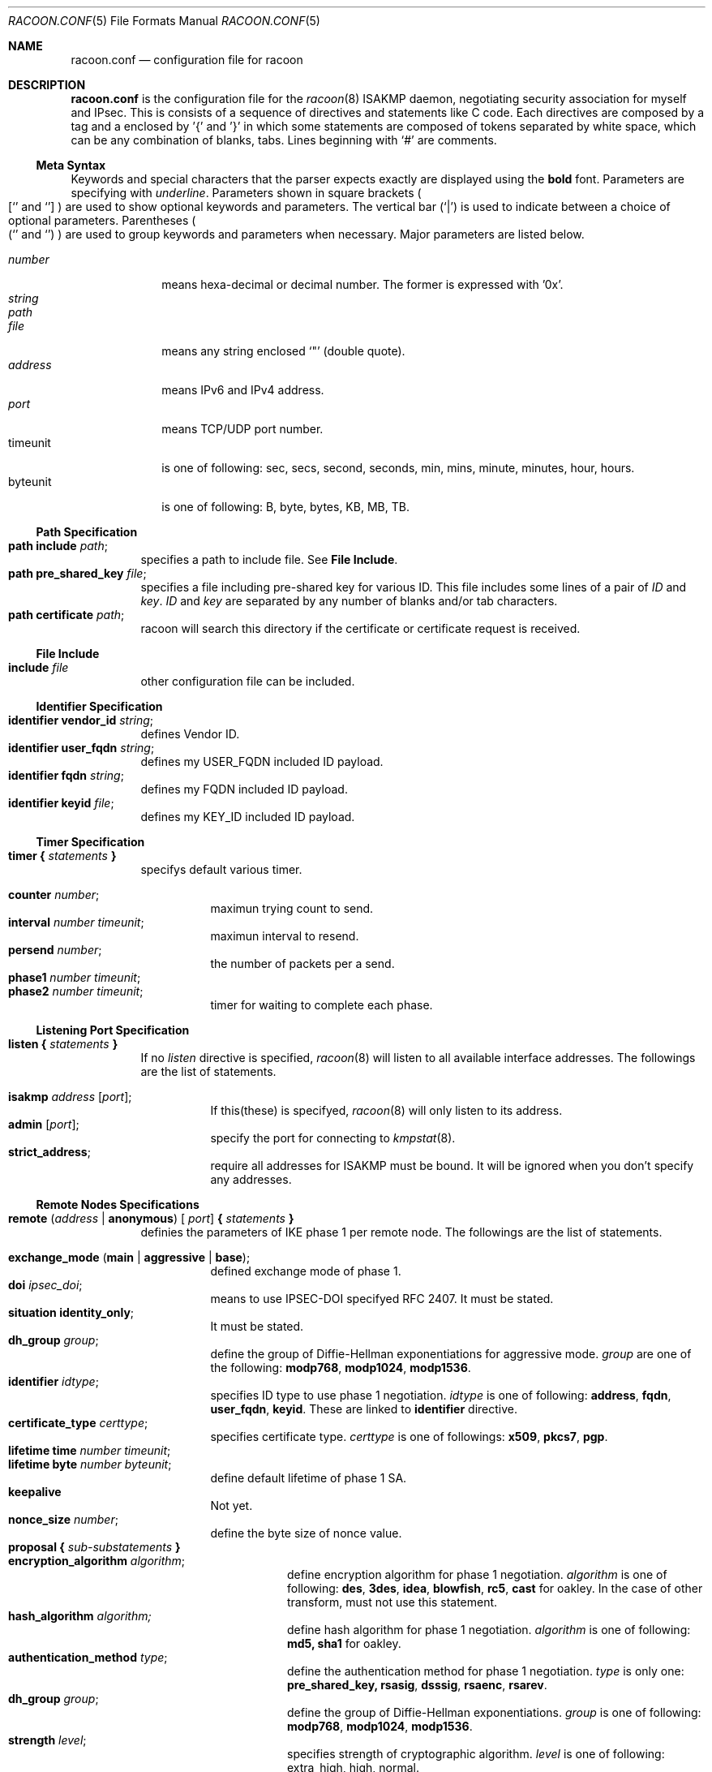 .\" Copyright (C) 1995, 1996, 1997, and 1998 WIDE Project.
.\" All rights reserved.
.\" 
.\" Redistribution and use in source and binary forms, with or without
.\" modification, are permitted provided that the following conditions
.\" are met:
.\" 1. Redistributions of source code must retain the above copyright
.\"    notice, this list of conditions and the following disclaimer.
.\" 2. Redistributions in binary form must reproduce the above copyright
.\"    notice, this list of conditions and the following disclaimer in the
.\"    documentation and/or other materials provided with the distribution.
.\" 3. Neither the name of the project nor the names of its contributors
.\"    may be used to endorse or promote products derived from this software
.\"    without specific prior written permission.
.\" 
.\" THIS SOFTWARE IS PROVIDED BY THE PROJECT AND CONTRIBUTORS ``AS IS'' AND
.\" ANY EXPRESS OR IMPLIED WARRANTIES, INCLUDING, BUT NOT LIMITED TO, THE
.\" IMPLIED WARRANTIES OF MERCHANTABILITY AND FITNESS FOR A PARTICULAR PURPOSE
.\" ARE DISCLAIMED.  IN NO EVENT SHALL THE PROJECT OR CONTRIBUTORS BE LIABLE
.\" FOR ANY DIRECT, INDIRECT, INCIDENTAL, SPECIAL, EXEMPLARY, OR CONSEQUENTIAL
.\" DAMAGES (INCLUDING, BUT NOT LIMITED TO, PROCUREMENT OF SUBSTITUTE GOODS
.\" OR SERVICES; LOSS OF USE, DATA, OR PROFITS; OR BUSINESS INTERRUPTION)
.\" HOWEVER CAUSED AND ON ANY THEORY OF LIABILITY, WHETHER IN CONTRACT, STRICT
.\" LIABILITY, OR TORT (INCLUDING NEGLIGENCE OR OTHERWISE) ARISING IN ANY WAY
.\" OUT OF THE USE OF THIS SOFTWARE, EVEN IF ADVISED OF THE POSSIBILITY OF
.\" SUCH DAMAGE.
.Dd Aug 13, 1999
.Dt RACOON.CONF 5
.Os KAME
.\"
.Sh NAME
.Nm racoon.conf
.Nd configuration file for racoon
.\"
.\" .Sh SYNOPSIS
.\"
.Sh DESCRIPTION
.Nm
is the configuration file for the
.Xr racoon 8
ISAKMP daemon,
negotiating security association for myself and IPsec.
This is consists of a sequence of directives and statements like C code.
Each directives are composed by a tag and a enclosed by '{' and '}'
in which some statements are composed of tokens separated by white space,
which can be any combination of blanks, tabs.
Lines beginning with
.Ql #
are comments.
.\"
.Ss Meta Syntax
Keywords and special characters that the parser expects exactly are
displayed using the
.Ic bold
font.
Parameters are specifying with
.Ar underline .
Parameters shown in
square brackets
.Po
.Sq [
and
.Sq ]
.Pc
are used to show optional keywords and parameters.
The vertical bar
.Pq Sq \*(Ba
is used to indicate
between a choice of optional parameters.
Parentheses
.Po
.Sq (
and
.Sq )
.Pc
are used to group keywords and parameters when necessary.
Major parameters are listed below.
.Pp
.Bl -tag -width addressx -compact
.It Ar number
means hexa-decimal or decimal number.  The former is expressed with '0x'.
.It Ar string
.It Ar path
.It Ar file
means any string enclosed
.Sq \&"
.Pq double quote .
.It Ar address
means IPv6 and IPv4 address.
.It Ar port
means TCP/UDP port number.
.It timeunit
is one of following:
sec, secs, second, seconds, min, mins, minute, minutes, hour, hours.
.It byteunit
is one of following: B, byte, bytes, KB, MB, TB.
.El
.\"
.Ss Path Specification
.Bl -tag -width Ds -compact
.It Ic path include Ar path ;
specifies a path to include file.  See
.Ic File Include .
.It Ic path pre_shared_key Ar file ;
specifies a file including pre-shared key for various ID.
This file includes some lines of a pair of
.Ar ID
and
.Ar key .
.Ar ID
and
.Ar key
are separated by any number of blanks and/or tab characters.
.It Ic path certificate Ar path ;
racoon will search this directory if the certificate or certificate request
is received.
.El
.\"
.Ss File Include
.Bl -tag -width Ds -compact
.It Ic include Ar file
other configuration file can be included.
.El
.\"
.Ss Identifier Specification
.Bl -tag -width Ds -compact
.It Ic identifier Ic vendor_id Ar string ;
defines Vendor ID.
.It Ic identifier Ic user_fqdn Ar string ;
defines my USER_FQDN included ID payload.
.It Ic identifier Ic fqdn Ar string ;
defines my FQDN included ID payload.
.It Ic identifier Ic keyid Ar file ;
defines my KEY_ID included ID payload.
.El
.\"
.Ss Timer Specification
.Bl -tag -width Ds -compact
.It Ic timer { Ar statements Ic }
specifys default various timer.
.Pp
.Bl -tag -width Ds -compact
.It Ic counter Ar number ;
maximun trying count to send.
.It Ic interval Ar number Ar timeunit ;
maximun interval to resend.
.It Ic persend Ar number ;
the number of packets per a send.
.It Ic phase1 Ar number Ar timeunit ;
.It Ic phase2 Ar number Ar timeunit ;
timer for waiting to complete each phase.
.El
.El
.\"
.Ss Listening Port Specification
.Bl -tag -width Ds -compact
.It Ic listen { Ar statements Ic }
If no
.Ar listen
directive is specified,
.Xr racoon 8
will listen to all available interface addresses.
The followings are the list of statements.
.Pp
.Bl -tag -width Ds -compact
.It Ic isakmp Ar address [ Ar port ] ;
If this(these) is specifyed,
.Xr racoon 8
will only listen to its address.
.It Ic admin Ic [ Ar port ] ;
specify the port for connecting to
.Xr kmpstat 8 .
.It Ic strict_address ;
require all addresses for ISAKMP must be bound.
It will be ignored when you don't specify any addresses.
.El
.El
.\"
.Ss Remote Nodes Specifications 
.Bl -tag -width Ds -compact
.It Xo
.Ic remote ( Ar address \*(Ba Ic anonymous ) [
.Ar port ]
.Ic { Ar statements Ic }
.Xc
definies the parameters of IKE phase 1 per remote node.
The followings are the list of statements.
.Pp
.Bl -tag -width Ds -compact
.\"
.It Ic exchange_mode ( main \*(Ba aggressive \*(Ba base ) ;
defined exchange mode of phase 1.
.\"
.It Ic doi Ar ipsec_doi ;
means to use IPSEC-DOI specifyed RFC 2407.
It must be stated.
.\"
.It Ic situation Ic identity_only ;
It must be stated.
.\"
.It Ic dh_group Ar group ;
define the group of Diffie-Hellman exponentiations for aggressive mode.
.Ar group
are one of the following:
.Ic modp768 , modp1024 , modp1536 .
.\"
.It Ic identifier Ar idtype ;
specifies ID type to use phase 1 negotiation.
.Ar idtype
is one of following:
.Ic address , fqdn , user_fqdn , keyid .
These are linked to
.Ic identifier
directive.
.\"
.It Ic certificate_type Ar certtype ;
specifies certificate type.
.Ar certtype
is one of followings:
.Ic x509 , pkcs7 , pgp .
.\"
.It Ic lifetime time Ar number Ar timeunit ;
.It Ic lifetime byte Ar number Ar byteunit ;
define default lifetime of phase 1 SA.
.\"
.It Ic keepalive
Not yet.
.\"
.It Ic nonce_size Ar number ;
define the byte size of nonce value.
.\"
.It Xo
.Ic proposal { Ar sub-substatements Ic }
.Xc
.Bl -tag -width Ds -compact
.\"
.It Ic encryption_algorithm Ar algorithm ;
define encryption algorithm for phase 1 negotiation.
.Ar algorithm
is one of following:
.Ic des , 3des , idea , blowfish , rc5 , cast
for oakley.
In the case of other transform, must not use this statement.
.\"
.It Ic hash_algorithm Ar algorithm;
define hash algorithm for phase 1 negotiation.
.Ar algorithm
is one of following:
.Ic md5, sha1
for oakley.
.\"
.It Ic authentication_method Ar type ;
define the authentication method for phase 1 negotiation.
.Ar type
is only one:
.Ic pre_shared_key, rsasig , dsssig , rsaenc , rsarev .
.\"
.It Ic dh_group Ar group ;
define the group of Diffie-Hellman exponentiations.
.Ar group
is one of following:
.Ic modp768 , modp1024 , modp1536 .
.\"
.It Ic strength Ar level ;
specifies strength of cryptographic algorithm.
.Ar level
is one of following: extra_high, high, normal.
.It Ic lifetime time Ar number Ar timeunit ;
.It Ic lifetime byte Ar number Ar byteunit ;
define lifetime of phase 1 SA eay proposal.
.El
.El
.El
.\"
.Ss Policy Specifications 
.Bl -tag -width Ds -compact
.It Xo
.Ic policy Ar address_range Ar direction Ar action
.Ic { Ar statements Ic }
.Xc
definies a action of matched packet.
.Ar address_range
is 
.Ar source_range Ar destination_range Ar protocol .
.Pp
.Bl -tag -width Ds -compact
.\"
.It Ic pfs_group Ar group ;
define the group of Diffie-Hellman exponentiations.
.Ar group
is one of following:
.Ic modp768 , modp1024 , modp1536 .
.\"
.It Xo
.Ic proposal
.Ic { Ar sub-substatements Ic }
.Xc
.Bl -tag -width Ds -compact
.\"
.It Xo
.Ic protocol Ar protocol
.Ic { Ar sub-substatements Ic }
.Xc
.Ar protocol
is one of followins:
.Ic esp , ah
or
.Ic ipcomp .
.Pp
.Ic esp
means
.Do
IP Encapsulating Security Payload
.Dc ,
RFC 2406.
.Ic ah
means
.Do
IP Authentication Header
.Dc ,
RFC 2402.
.Ic ipcomp
means
.Do
IP Payload Compression Protocol
.Dc ,
RFC 2393.
.Pp
.Bl -tag -width Ds -compact
.\"
.It Ic encryption_algorithm Ar algorithm ;
.Ic des , 3des , des_iv64 , des_iv32 ,
.Ic rc5 , rc4 , idea , 3idea ,
.Ic cast128 , blowfish , null_enc
for esp.
.\"
.It Ic authentication_algorithm Ar algorithm ;
.Ic hmac_md5, hmac_sha1, none
for esp and ah.
.\"
.It Ic level Ar level ;
.Ar level
is one of following:
.Ic use , require ;
.\"
.It Ic mode Ar mode ;
.Ar mode
is one of following:
.Ic tunnel , transport .
.Ic tunnel
must be with perr's address.
.\"
.It Ic strength Ar level ;
specifies strength of cryptographic algorithm.
.\"
.It Ic nonce_size Ar number ;
define the byte size of random value.
.\"
.It Ic lifetime Ar number Ar type ;
Ar type is one of followings: second or KB.
But in the case of oakley, KB is not supported now.
.El
.El
.El
.El
.\"
.Ss Algorithm Strength Specification
.Bl -tag -width Ds -compact
.It Ic algorithm_strength { Ar statements Ic }
specifies algorithm strength.  These are extracted into attribute of
proposal to negotiate SA.  There are seven type of class;
ISAKMP authentication method,
ISAKMP encryption algorithm,
ISAKMP hash algorithm,
ISAKMP DH group,
IPsec encryption algorithm,
IPsec authentication algorithm,
IPsec compression algorithm.
.Pp
.Bl -tag -width Ds -compact
.It Ic algorithm_class { Ar statements Ic }
.Ic Algorithm_class
is one of following:
isakmp_auth_method isakmp_encryption, isakmp_hash,
isakmp_dh_group, ipsec_encryption, ipsec_authentication,
ipsec_ipcomp.
Each class can be defined three level; "normal", "high" and "extra_high".
Each level can be omited.  If so, it is interpreted that there is no
algorithm appropreately for use in its level.  algorithm type may be
defined at multiple level.
.El
.El
.\"
.Ss Static SA configuration
.Bl -tag -width Ds -compact
.It Ic static_sa Ar parameters
specifies static SA.  This
.Ar parameters
will be passed to
.Xr setkey 8 .
Not yet, but only define.
.El
.\"
.Ss Specifying log file
.Bl -tag -width Ds -compact
.It Ic log ( Ar number \*(Ba Ar level ) ;
define dump level.  It is debugging use.
.Ar is one of following:
.Ic info , notify , debug , debug2 , debug3 , debug4 .
.El
.\"
.Ss Specifying the way to pad
.Bl -tag -width Ds -compact
.It Ic padding { Ar statements Ic }
specifyed padding format.
The followings are the list of statements.
.Bl -tag -width Ds -compact
.It Ic maximum_length Ar number ;
.It Ic randomize (on \(ba off) ;
.It Ic restrict_check (on \(ba off) ;
.It Ic exclusive_tail (on \(ba off) ;
.El
.El
.\"
.Sh EXAMPLE
The following shows how remote directive should be configured.
.Bd -literal -offset
remote 172.168.2.2 [7000]
{
	exchange_mode main;

	# default doi is "ipsec_doi".
	doi ipsec_doi;

	# default situation is "identity_only".
	situation identity_only;

	# specify the identifier type
	# "address", "fqdn", "user_fqdn", "keyid"
	identifier user_fqdn;
	certificate_type pgp;

	# specify the bytes length of nonce.
	nonce_size 16;

	# means to do keep-a-live.  This should not be used in dial-up.
	keepalive;

	# default lifetime inlayed each proposals.
	lifetime time 10 min;	# sec,min,hour
	lifetime byte 5 MB;	# B,KB,GB

	proposal {
		strength normal;
		authentication_method rsasig ;
	}
	proposal {
		strength high;
		authentication_method pre_shared_key ;

		# they can be defined individually.
		lifetime time 5 min;
		lifetime byte 2 MB;
	}
	proposal {
		# they can be defined explicitly.
		encryption_algorithm des;
		hash_algorithm md5;
		dh_group modp1024;
		authentication_method pre_shared_key ;
	}
}
.Ed
.Pp
The following example shows how policy directives should be configured.
.Bd -literal -offset
# Fot example.
# 10.1.1.0/24                  10.2.2.0/24
#     --+--                      --+--
#       |                          |
#     +-+-+                      +-+-+
#     | A |==========//==========| B |
#     +---+                      +-+-+
#       172.168.1.1      172.168.2.2
# setting on gateway A:

policy 10.1.1.0/24 10.2.2.0/24 any inout ipsec
{
	# "pfs_group" specifies to require PFS, and defines a DH group number.
	# It is followed by either "modp768", "modp1024" or "modp1536".
	pfs_group modp768;

	# "proposal" defines proposal of IPsec-SA.

	# This proposal means IP2|ESP|IP1|ULP.
	proposal {
		# "lifetime" specifies two type of lifetime of SA.
		lifetime time 200 second;
		lifetime byte 5000 KB;

		# "protocol" defines some of trasnform.
		protocol esp {
			# "level" can be followed by either "require", "use" or
			# "default".  "default" is used if there is no "level".
			level require ;

			# "mode" can be followed by either "tunnel" or "use".
			# If tunnel mode is specified, peer's address must be
			# specifyed carefully.
			mode tunnel 172.168.2.2;

			# "strength" defines a strength of algorithm in use.
			# This is either "extra_high", "high" or "normal".
			strength high ;
		}
	}

	# This proposal means IP2|AH|ESP|IP1|ULP.
	# The order of protocol is very important.  It means SA bundle or
	# nested SAs.
	proposal {
		# "lifetime" specifies some lifetime of SA.
		lifetime time 300 second;
		lifetime byte 10000 KB;

		protocol esp {
			level require ;
			mode tunnel 172.168.2.2;
			strength high ;
		}

		# "ah" means AH.
		protocol ah {
			level require ;
			mode transport ;	# NOTE: not tunnel.
			strength high ;
		}
	}
}
.Ed
.\"
.Sh SEE ALSO
.Xr kmpstat 8 ,
.Xr racoon 8
.\"
.Sh HISTORY
The
.Nm
configuration file first appeared in
.Dq YIPS
Yokogawa IPsec implementation.
.\"
.Sh BUGS
Some statements may not be implemented.
These will be worked in the future.
